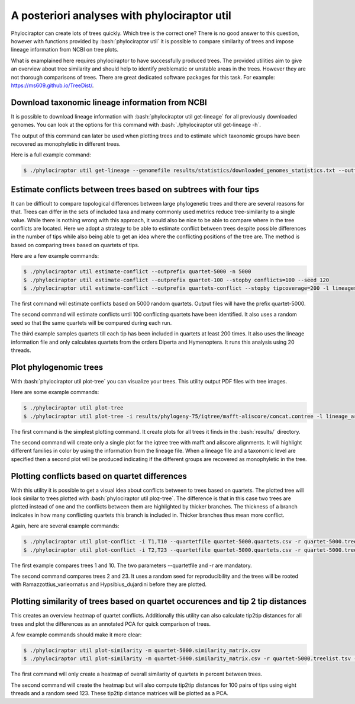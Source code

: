 
.. role:: bash(code)
   :language: bash

=============================================
A posteriori analyses with phylociraptor util
=============================================

Phylociraptor can create lots of trees quickly. Which tree is the correct one? There is no good answer to this question, however with functions provided by :bash:`phylociraptor util` it is possible to compare similarity of trees and impose lineage information from NCBI on tree plots.

What is examplained here requires phylociraptor to have successfully produced trees. The provided utilities aim to give an overview about tree similarity and should help to identify problematic or unstable areas in the trees. However they are not thorough comparisons of trees. There are great dedicated software packages for this task. For example: https://ms609.github.io/TreeDist/. 

---------------------------------------------------
Download taxonomic lineage information from NCBI
---------------------------------------------------

It is possible to download lineage information with :bash:`phylociraptor util get-lineage` for all previously downloaded genomes. You can look at the options for this command with :bash:`./phylociraptor util get-lineage -h`.

The output of this command can later be used when plotting trees and to estimate which taxonomic groups have been recovered as monophyletic in different trees.

Here is a full example command:

.. code-block:: bash

    $ ./phylociraptor util get-lineage --genomefile results/statistics/downloaded_genomes_statistics.txt --outfile lineage_information.txt

-----------------------------------------------------------------
Estimate conflicts between trees based on subtrees with four tips
-----------------------------------------------------------------

It can be difficult to compare topological differences between large phylogenetic trees and there are several reasons for that. Trees can differ in the sets of included taxa and many commonly used metrics reduce tree-similarity to a single value. While there is nothing wrong with this approach, it would also be nice to be able to compare where in the tree conflicts are located. Here we adopt a strategy to be able to estimate conflict between trees despite possible differences in the number of tips while also being able to get an idea where the conflicting positions of the tree are. The method is based on comparing trees based on quartets of tips.

Here are a few example commands:

.. code-block:: bash

	$ ./phylociraptor util estimate-conflict --outprefix quartet-5000 -n 5000
	$ ./phylociraptor util estimate-conflict --outprefix quartet-100 --stopby conflicts=100 --seed 120
	$ ./phylociraptor util estimate-conflict --outprefix quartets-conflict --stopby tipcoverage=200 -l lineages.txt --selecttaxa order=Diperta,Hymenoptera -t 20

The first command will estimate conflicts based on 5000 random quartets. Output files will have the prefix quartet-5000.

The second command will estimate conflicts until 100 conflicting quartets have been identified. It also uses a random seed so that the same quartets will be compared during each run.

The third example samples quartets till each tip has been included in quartets at least 200 times. It also uses the lineage information file and only calculates quartets from the orders Diperta and Hymenoptera. It runs this analysis using 20 threads.

-----------------------
Plot phylogenomic trees
-----------------------

With :bash:`phylociraptor util plot-tree` you can visualize your trees. This utility output PDF files with tree images.

Here are some example commands:

.. code-block:: bash

	$ ./phylociraptor util plot-tree
	$ ./phylociraptor util plot-tree -i results/phylogeny-75/iqtree/mafft-aliscore/concat.contree -l lineage_arthropoda.txt -e family

The first command is the simplest plotting command. It create plots for all trees it finds in the :bash:`results/` directory.

The second command will create only a single plot for the iqtree tree with mafft and aliscore alignments. It will highlight different families in color by using the information from the lineage file. When a lineage file and a taxonomic level are specified then a second plot will be produced indicating if the different groups are recovered as monophyletic in the tree.



-----------------------------------------------
Plotting conflicts based on quartet differences
-----------------------------------------------

With this utility it is possible to get a visual idea about conflicts between to trees based on quartets. The plotted tree will look similar to trees plotted with :bash:`phylociraptor util ploz-tree`. The difference is that in this case two trees are plotted instead of one and the conflicts between them are highlighted by thicker branches. The thickness of a branch indicates in how many conflicting quartets this branch is included in. Thicker branches thus mean more conflict.

Again, here are several example commands:

.. code-block:: bash
	
	$ ./phylociraptor util plot-conflict -i T1,T10 --quartetfile quartet-5000.quartets.csv -r quartet-5000.treelist.tsv
	$ ./phylociraptor util plot-conflict -i T2,T23 --quartetfile quartet-5000.quartets.csv -r quartet-5000.treelist.tsv --seed 123 --outgroup Ramazzottius_varieornatus,Hypsibius_dujardini

The first example compares trees 1 and 10. The two parameters --quartetfile and -r are mandatory.

The second command compares trees 2 and 23. It uses a random seed for reproducibility and the trees will be rooted with Ramazzottius_varieornatus and Hypsibius_dujardini before they are plotted.

--------------------------------------------------------------------------------
Plotting similarity of trees based on quartet occurences and tip 2 tip distances
--------------------------------------------------------------------------------

This creates an overview heatmap of quartet conflicts. Additionally this utility can also calculate tip2tip distances for all trees and plot the differences as an annotated PCA for quick comparison of trees.

A few example commands should make it more clear:

.. code-block:: bash
	
	$ ./phylociraptor util plot-similarity -m quartet-5000.similarity_matrix.csv 
	$ ./phylociraptor util plot-similarity -m quartet-5000.similarity_matrix.csv -r quartet-5000.treelist.tsv -s 123 --ndistances 100 -t 8

The first command will only create a heatmap of overall similarity of quartets in percent between trees.

The second command will create the heatmap but will also compute tip2tip distances for 100 pairs of tips using eight threads and a random seed 123. These tip2tip distance matrices will be plotted as a PCA.


